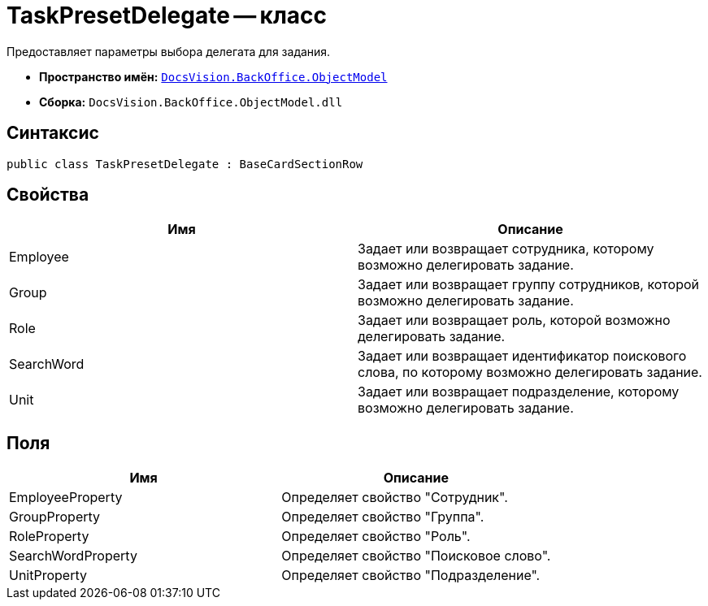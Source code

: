 = TaskPresetDelegate -- класс

Предоставляет параметры выбора делегата для задания.

* *Пространство имён:* `xref:api/DocsVision/Platform/ObjectModel/ObjectModel_NS.adoc[DocsVision.BackOffice.ObjectModel]`
* *Сборка:* `DocsVision.BackOffice.ObjectModel.dll`

== Синтаксис

[source,csharp]
----
public class TaskPresetDelegate : BaseCardSectionRow
----

== Свойства

[cols=",",options="header"]
|===
|Имя |Описание
|Employee |Задает или возвращает сотрудника, которому возможно делегировать задание.
|Group |Задает или возвращает группу сотрудников, которой возможно делегировать задание.
|Role |Задает или возвращает роль, которой возможно делегировать задание.
|SearchWord |Задает или возвращает идентификатор поискового слова, по которому возможно делегировать задание.
|Unit |Задает или возвращает подразделение, которому возможно делегировать задание.
|===

== Поля

[cols=",",options="header"]
|===
|Имя |Описание
|EmployeeProperty |Определяет свойство "Сотрудник".
|GroupProperty |Определяет свойство "Группа".
|RoleProperty |Определяет свойство "Роль".
|SearchWordProperty |Определяет свойство "Поисковое слово".
|UnitProperty |Определяет свойство "Подразделение".
|===
